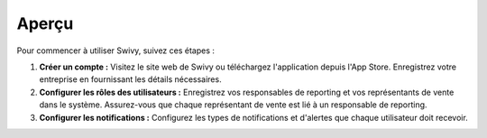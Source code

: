 Aperçu
===============

Pour commencer à utiliser Swivy, suivez ces étapes :

#. **Créer un compte :** Visitez le site web de Swivy ou téléchargez l'application depuis l'App Store. Enregistrez votre entreprise en fournissant les détails nécessaires.

#. **Configurer les rôles des utilisateurs :** Enregistrez vos responsables de reporting et vos représentants de vente dans le système. Assurez-vous que chaque représentant de vente est lié à un responsable de reporting.

#. **Configurer les notifications :** Configurez les types de notifications et d'alertes que chaque utilisateur doit recevoir.
